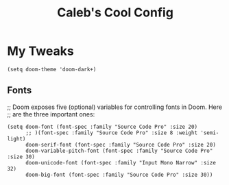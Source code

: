 #+TITLE: Caleb's Cool Config
* My Tweaks
#+BEGIN_SRC elisp
(setq doom-theme 'doom-dark+)
#+END_SRC

** Fonts
;; Doom exposes five (optional) variables for controlling fonts in Doom. Here
;; are the three important ones:
#+BEGIN_SRC elisp
(setq doom-font (font-spec :family "Source Code Pro" :size 20)
      ;; )(font-spec :family "Source Code Pro" :size 8 :weight 'semi-light)
      doom-serif-font (font-spec :family "Source Code Pro" :size 20)
      doom-variable-pitch-font (font-spec :family "Source Code Pro" :size 30)
      doom-unicode-font (font-spec :family "Input Mono Narrow" :size 32)
      doom-big-font (font-spec :family "Source Code Pro" :size 30))
#+END_SRC

